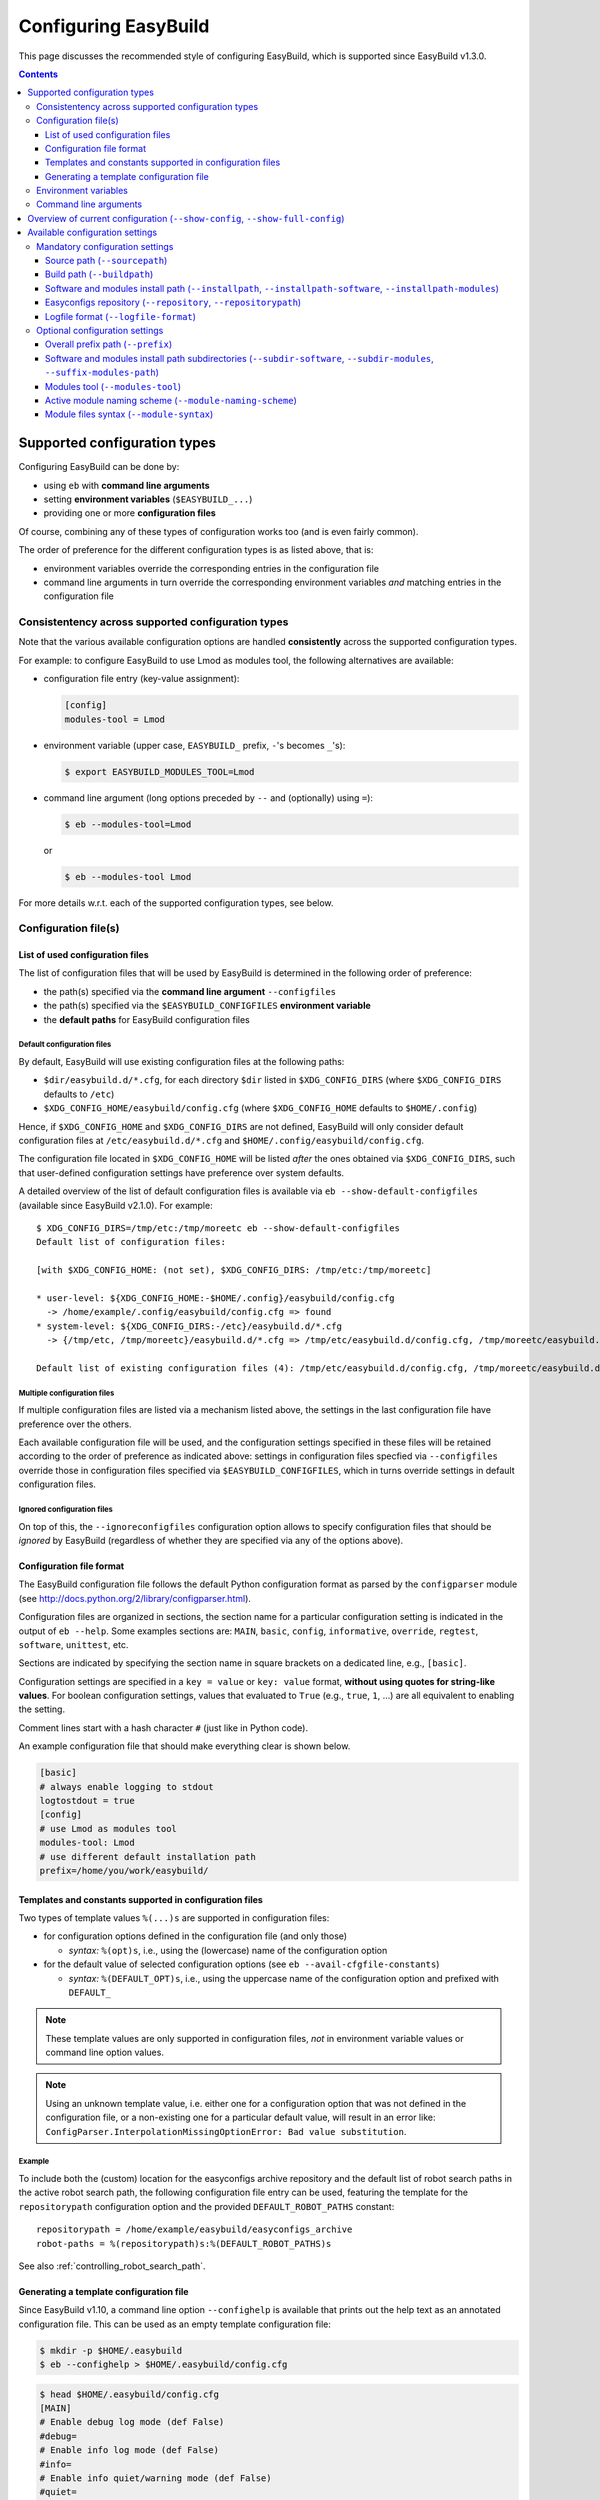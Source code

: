 .. _configuring_easybuild:

Configuring EasyBuild
=====================

This page discusses the recommended style of configuring
EasyBuild, which is supported since EasyBuild v1.3.0.

.. contents::
    :depth: 3
    :backlinks: none

.. _configuration_types:

Supported configuration types
-----------------------------

Configuring EasyBuild can be done by:

* using ``eb`` with **command line arguments**
* setting **environment variables** (``$EASYBUILD_...``)
* providing one or more **configuration files**

Of course, combining any of these types of configuration works too (and
is even fairly common).

The order of preference for the different configuration types is as listed above, that is:

* environment variables override the corresponding entries in the configuration file
* command line arguments in turn override the corresponding environment variables *and* matching entries in the
  configuration file


.. _configuration_consistency:

Consistentency across supported configuration types
~~~~~~~~~~~~~~~~~~~~~~~~~~~~~~~~~~~~~~~~~~~~~~~~~~~

Note that the various available configuration options are handled
**consistently** across the supported configuration types.

For example: to configure EasyBuild to use Lmod as modules tool, the following alternatives are available:

* configuration file entry (key-value assignment):

  .. code:: ini

   [config]
   modules-tool = Lmod

* environment variable (upper case, ``EASYBUILD_`` prefix, ``-``'s becomes ``_``'s):

  .. code::

   $ export EASYBUILD_MODULES_TOOL=Lmod

* command line argument (long options preceded by ``--`` and (optionally) using ``=``):

  .. code::

   $ eb --modules-tool=Lmod

  or

  .. code::

   $ eb --modules-tool Lmod

For more details w.r.t. each of the supported configuration types, see below.


.. _configuration_file:

Configuration file(s)
~~~~~~~~~~~~~~~~~~~~~

.. _list_of_configuration_files:

List of used configuration files
^^^^^^^^^^^^^^^^^^^^^^^^^^^^^^^^

The list of configuration files that will be used by EasyBuild is determined in the following order of preference:

* the path(s) specified via the **command line argument** ``--configfiles``
* the path(s) specified via the ``$EASYBUILD_CONFIGFILES`` **environment variable**
* the **default paths** for EasyBuild configuration files

.. _default_configuration_files:

Default configuration files
+++++++++++++++++++++++++++

By default, EasyBuild will use existing configuration files at the following paths:

* ``$dir/easybuild.d/*.cfg``, for each directory ``$dir`` listed in ``$XDG_CONFIG_DIRS`` (where ``$XDG_CONFIG_DIRS``
  defaults to ``/etc``)
* ``$XDG_CONFIG_HOME/easybuild/config.cfg`` (where ``$XDG_CONFIG_HOME`` defaults to ``$HOME/.config``)

Hence, if ``$XDG_CONFIG_HOME`` and ``$XDG_CONFIG_DIRS`` are not defined, EasyBuild will only consider default
configuration files at ``/etc/easybuild.d/*.cfg`` and ``$HOME/.config/easybuild/config.cfg``.

The configuration file located in ``$XDG_CONFIG_HOME`` will be listed *after* the ones obtained via ``$XDG_CONFIG_DIRS``,
such that user-defined configuration settings have preference over system defaults.

A detailed overview of the list of default configuration files is available via ``eb --show-default-configfiles``
(available since EasyBuild v2.1.0). For example::

 $ XDG_CONFIG_DIRS=/tmp/etc:/tmp/moreetc eb --show-default-configfiles
 Default list of configuration files:

 [with $XDG_CONFIG_HOME: (not set), $XDG_CONFIG_DIRS: /tmp/etc:/tmp/moreetc]

 * user-level: ${XDG_CONFIG_HOME:-$HOME/.config}/easybuild/config.cfg
   -> /home/example/.config/easybuild/config.cfg => found
 * system-level: ${XDG_CONFIG_DIRS:-/etc}/easybuild.d/*.cfg
   -> {/tmp/etc, /tmp/moreetc}/easybuild.d/*.cfg => /tmp/etc/easybuild.d/config.cfg, /tmp/moreetc/easybuild.d/bar.cfg, /tmp/moreetc/easybuild.d/foo.cfg

 Default list of existing configuration files (4): /tmp/etc/easybuild.d/config.cfg, /tmp/moreetc/easybuild.d/bar.cfg, /tmp/moreetc/easybuild.d/foo.cfg, /home/example/.config/easybuild/config.cfg

Multiple configuration files
++++++++++++++++++++++++++++

If multiple configuration files are listed via a mechanism listed above, the settings in the last
configuration file have preference over the others.

Each available configuration file will be used, and the configuration settings specified in these files
will be retained according to the order of preference as indicated above: settings in configuration files specfied via
``--configfiles`` override those in configuration files specified via ``$EASYBUILD_CONFIGFILES``, which in turns override
settings in default configuration files.

Ignored configuration files
+++++++++++++++++++++++++++

On top of this, the ``--ignoreconfigfiles`` configuration option allows to specify configuration files that should be
*ignored* by EasyBuild (regardless of whether they are specified via any of the options above).


Configuration file format
^^^^^^^^^^^^^^^^^^^^^^^^^

The EasyBuild configuration file follows the default Python
configuration format as parsed by the ``configparser`` module
(see `http://docs.python.org/2/library/configparser.html`_).

Configuration files are organized in sections, the section name for a
particular configuration setting is indicated in the output of ``eb --help``.
Some examples sections are: ``MAIN``, ``basic``, ``config``,
``informative``, ``override``, ``regtest``, ``software``, ``unittest``, etc.

Sections are indicated by specifying the section name in square brackets
on a dedicated line, e.g., ``[basic]``.

Configuration settings are specified in a ``key = value`` or
``key: value`` format, **without using quotes for string-like values**.
For boolean configuration settings, values that evaluated to ``True``
(e.g., ``true``, ``1``, …) are all equivalent to enabling the setting.

Comment lines start with a hash character ``#`` (just like in Python code).

An example configuration file that should make everything clear is shown below.

.. code:: python

    [basic]
    # always enable logging to stdout
    logtostdout = true
    [config]
    # use Lmod as modules tool
    modules-tool: Lmod
    # use different default installation path
    prefix=/home/you/work/easybuild/

.. _configuration_file_templates_constants:

Templates and constants supported in configuration files
^^^^^^^^^^^^^^^^^^^^^^^^^^^^^^^^^^^^^^^^^^^^^^^^^^^^^^^^

Two types of template values ``%(...)s`` are supported in configuration files:

* for configuration options defined in the configuration file (and only those)

  * *syntax:* ``%(opt)s``, i.e., using the (lowercase) name of the configuration option
  
* for the default value of selected configuration options (see ``eb --avail-cfgfile-constants``)

  * *syntax:* ``%(DEFAULT_OPT)s``, i.e., using the uppercase name of the configuration option and prefixed with ``DEFAULT_``
  

.. note::
  These template values are only supported in configuration files, *not* in environment variable values or 
  command line option values.

.. note::
  Using an unknown template value, i.e. either one for a configuration option that was not defined in the
  configuration file, or a non-existing one for a particular default value, will result in an error like:
  ``ConfigParser.InterpolationMissingOptionError: Bad value substitution``.

Example
+++++++

To include both the (custom) location for the easyconfigs archive repository and the default list of robot search
paths in the active robot search path, the following configuration file entry can be used, featuring the template
for the ``repositorypath`` configuration option and the provided ``DEFAULT_ROBOT_PATHS`` constant::

    repositorypath = /home/example/easybuild/easyconfigs_archive
    robot-paths = %(repositorypath)s:%(DEFAULT_ROBOT_PATHS)s

See also :ref:`controlling_robot_search_path`.

Generating a template configuration file
^^^^^^^^^^^^^^^^^^^^^^^^^^^^^^^^^^^^^^^^

Since EasyBuild v1.10, a command line option ``--confighelp`` is
available that prints out the help text as an annotated configuration
file. This can be used as an empty template configuration file:

.. code:: shell-session

    $ mkdir -p $HOME/.easybuild
    $ eb --confighelp > $HOME/.easybuild/config.cfg

.. code:: shell-session

    $ head $HOME/.easybuild/config.cfg
    [MAIN]
    # Enable debug log mode (def False)
    #debug=
    # Enable info log mode (def False)
    #info=
    # Enable info quiet/warning mode (def False)
    #quiet=

    [basic]
    # Print build overview incl. dependencies (full paths) (def False)

.. _configuration_env_vars:

Environment variables
~~~~~~~~~~~~~~~~~~~~~

All configuration settings listed as long options in ``eb --help`` can
also be specified via ``EASYBUILD_``-prefixed environment variables.

Configuration settings specified this way always override the
corresponding setting specified in a configuration file.

For example, to enable debug logging using an environment variable:

.. code:: shell-session

    $ export EASYBUILD_DEBUG=1

More examples of using environment variables to configure EasyBuild are
shown in the sections below.

.. tip:: Any configuration option of EasyBuild which can be tuned by command line
  or via the configuration file, can also be tuned via a corresponding environment variable.

.. note:: If any ``$EASYBUILD``-prefixed environment variables are defined that do not correspond to a known
  configuration option, EasyBuild will report an error message and exit.

Command line arguments
~~~~~~~~~~~~~~~~~~~~~~

The configuration type with the highest precedence are the ``eb``
command line arguments, which override settings specified through environment variables or in configuration files.

For some configuration options, both short and long command line
arguments are available (see ``eb --help``); the long options indicate
how the configuration setting should be specified in a configuration file
or via an environment variable (``$EASYBUILD_<LONGOPTION>``).

For boolean configuration settings, both the ``--<option>`` and
``--disable-<option>`` variants are always available.

Examples (more below):

* enable debug logging (long option) and logging to stdout (short option)

.. code:: shell-session

    $ eb --debug -l ...

* use ``/dev/shm`` as build path, install to temporary install path, disable debug logging

.. code:: shell-session

    $ eb --buildpath=/dev/shm --installpath=/tmp/$USER --disable-debug ...

.. _configuration_show_config:

Overview of current configuration (``--show-config``, ``--show-full-config``)
-----------------------------------------------------------------------------

To get an overview of the current EasyBuild configuration across all configuration types,
you can use ``eb --show-config``.

The output will specify:

* any configuration setting for which the current value is different from the default value 
* a couple of selected important configuration settings (even if they are still set to the default value), i.e.:

  * build path (see :ref:`buildpath`)
  * install path (see :ref:`installpath`)
  * path to easyconfigs repository (see :ref:`easyconfigs_repo`)
  * the robot search path (see :ref:`robot_search_path`)
  * source path (see :ref:`sourcepath`)

* through which configuration type each setting was defined

  * i.e., default value, configuration file, environment variable or command line argument

Example output::

    $ cat $HOME/.config/easybuild/config.cfg
    [config]
    buildpath = /tmp/eb-build
    
    $ export EASYBUILD_MODULES_TOOL=Lmod
    $ export EASYBUILD_OPTARCH=''

    $ eb --show-config --installpath=$HOME/apps --job-cores=4
    #
    # Current EasyBuild configuration
    # (C: command line argument, D: default value, E: environment variable, F: configuration file)
    #
    buildpath      (F) = /tmp/eb-build
    installpath    (C) = /Users/example/apps
    job-cores      (C) = 4
    modules-tool   (E) = Lmod
    optarch        (E) = ''
    repositorypath (D) = /Users/example/.local/easybuild/ebfiles_repo
    robot-paths    (D) = /Users/example/easybuild-easyconfigs/easybuild/easyconfigs
    sourcepath     (D) = /Users/example/.local/easybuild/sources

For a full overview of the current configuration, including *all* configuration settings,
see ``eb --show-full-config``.

.. _configuration_available_settings:

Available configuration settings
--------------------------------

To obtain a full and up-to-date list of available configuration
settings, see ``eb --help``. We refrain from listing all available configuration settings here, to avoid outdated documentation.

A couple of selected configuration settings are discussed below,
in particular the mandatory settings.

.. _configuration_mandatory_settings:

Mandatory configuration settings
~~~~~~~~~~~~~~~~~~~~~~~~~~~~~~~~

A handful of configuration settings are **mandatory**, and should be
provided using one of the supported configuration types.

The following configuration settings are currently mandatory
(more details in the sections below):

* :ref:`sourcepath`
* :ref:`buildpath`
* :ref:`installpath`
* :ref:`easyconfigs_repo`
* :ref:`logfile_format`

If any of these configuration settings is not provided in one way or another, EasyBuild will complain and exit.

In practice, all of these have reasonable defaults (see ``eb --help`` for the default settings).

.. note:: The mandatory path-related options can be tweaked collectively via ``--prefix``, see :ref:`prefix` for more
          information.

.. _sourcepath:

Source path (``--sourcepath``)
^^^^^^^^^^^^^^^^^^^^^^^^^^^^^^

*default*: ``$HOME/.local/easybuild/sources/`` (determined via :ref:`prefix`)

The ``sourcepath`` configuration setting specifies the parent path of
the directory in which EasyBuild looks for software source and install files.

Looking for the files specified via the ``sources`` parameter in the .eb
easyconfig file is done in the following order of preference:

* ``<sourcepath>/<name>``: a subdirectory determined by the name of the software package
* ``<sourcepath>/<letter>/<name>``:  in the style of the ``easyblocks``/``easyconfigs`` directories: in a
  subdirectory determined by the first letter (in lower case) of the software package and by its full ``name``
* ``<sourcepath>``: directly in the source path

Note that these locations are also used when EasyBuild looks for patch
files in addition to the various ``easybuild/easyconfigs`` directories that are listed in the $PYTHONPATH.

.. _buildpath:

Build path (``--buildpath``)
^^^^^^^^^^^^^^^^^^^^^^^^^^^^

*default*: ``$HOME/.local/easybuild/build/`` (determined via :ref:`prefix`)

The ``buildpath`` configuration setting specifies the parent path of the
(temporary) directories in which EasyBuild builds its software packages.

Each software package is (by default) built in a subdirectory of the
specified ``buildpath`` under
``<name>/<version>/<toolchain><versionsuffix>``.

Note that the build directories are emptied and removed by EasyBuild
when the installation is completed (by default).

.. tip::
  Using ``/dev/shm`` as build path can significantly speed up builds,
  if it is available and provides a sufficient amount of space. Setting up
  the variable ``EASYBUILD_BUILDPATH`` in your shell startup files makes this default.
  However be aware that, fi., two parallel GCC builds may fill up ``/dev/shm`` !

.. _installpath:

Software and modules install path (``--installpath``, ``--installpath-software``, ``--installpath-modules``)
^^^^^^^^^^^^^^^^^^^^^^^^^^^^^^^^^^^^^^^^^^^^^^^^^^^^^^^^^^^^^^^^^^^^^^^^^^^^^^^^^^^^^^^^^^^^^^^^^^^^^^^^^^^^

defaults:

* *software install path:* ``$HOME/.local/easybuild/software``  (determined via :ref:`prefix` and ``--subdir-software``)
* *modules install path:* ``$HOME/.local/easybuild/modules/all``  (determined via :ref:`prefix`,
  ``--subdir-modules`` and ``--suffix-modules-path``)

There are several ways in which the software and modules install path used by EasyBuild can be configured:

* using the direct configuration options ``--installpath-software`` and ``--installpath-modules`` (see below)
* via the parent install path configuration option ``--installpath`` (see below)
* via the overall prefix path configuration option ``--prefix`` (see :ref:`prefix`)

.. _installpath_direct_options:

Direct options: ``--installpath-software`` and ``--installpath-modules``
++++++++++++++++++++++++++++++++++++++++++++++++++++++++++++++++++++++++

*default*: *(no default specified)*

The ``--installpath-software`` and ``--installpath-modules`` configuration options (available since EasyBuild v2.1.0)
allow to directly specify the software and modules install paths, respectively.

These configuration options have precedence over all of the other configuration options that relate to specifying the
install path for software and/or modules (see below).

.. _parent_installpath:

Parent install path: ``--installpath``
++++++++++++++++++++++++++++++++++++++

*default*: *(no default specified)*

The ``--installpath`` configuration option specifies the *parent* path of
the directories in which EasyBuild should install software packages and the
corresponding module files.

The install path for software and modules specifically is determined by combining ``--installpath`` with
``--subdir-software``, and combining ``--installpath`` with ``--subdir-modules`` and ``--suffix-modules-path``,
respectively.

For more information on these companion configuration options, see :ref:`installpath_subdirs`.

Full install path for software and module file
++++++++++++++++++++++++++++++++++++++++++++++

The full software and module install paths for a particular software package are determined by the active
module naming scheme along with the general software and modules install paths specified by the EasyBuild configuration.

Both the software itself and the corresponding module file will be installed in a subdirectory of the corresponding
install path named according to the active module naming scheme (default format:
``<name>/<version>-<toolchain><versionsuffix>``).
Additionally, symlinks to the actual module file are installed in a subdirectory of the modules install path
named according to the value of the ``moduleclass`` easyconfig parameter.

For more information on the module naming scheme used by EasyBuild, see :ref:`module_naming_scheme`.

Updating ``$MODULEPATH``
++++++++++++++++++++++++

To make the modules generated by EasyBuild available, the ``$MODULEPATH`` environment variable must be updated
to include the modules install path.

The recommended way to do this is to use the ``module use`` command.
For example:

.. code:: shell-session

    $ eb --installpath=$HOME/easybuild
    $ module use $HOME/easybuild/modules/all

It is probably a good idea to add this to your (favourite) shell
``.rc`` file, e.g., ``~/.bashrc``, and/or the ``~/.profile`` login scripts,
so you do not need to adjust ``$MODULEPATH`` every time you start a new session.

.. note:: Updating ``$MODULEPATH`` is not required for EasyBuild itself, since ``eb`` updates ``$MODULEPATH`` itself at
          runtime according to the modules install path it is configured with.

.. _easyconfigs_repo:

Easyconfigs repository (``--repository``, ``--repositorypath``)
^^^^^^^^^^^^^^^^^^^^^^^^^^^^^^^^^^^^^^^^^^^^^^^^^^^^^^^^^^^^^^^

*default*: ``FileRepository`` at ``$HOME/.local/easybuild/ebfiles_repo``
(determined via :ref:`prefix`)

EasyBuild has support for archiving (tested) ``.eb`` easyconfig files.
After successfully installing a software package using EasyBuild, the
corresponding ``.eb`` file is uploaded to a repository defined by the
``repository`` and ``repositorypath`` configuration settings.

Currently, EasyBuild supports the following repository types (see also
``eb --avail-repositories``):

* ``FileRepository('path', 'subdir')``: a plain flat file repository;
  ``path`` is the path where files will be stored, ``subdir`` is an
  *optional* subdirectory of that path where the files should be stored
* ``GitRepository('path', 'subdir/in/repo'``: a *non-empty* **bare**
  git repository (created with ``git init --bare`` or ``git clone --bare``);
  ``path`` is the path to the git repository (can also be a URL);
  ``subdir/in/repo`` is optional, and specifies a subdirectory of the
  repository where files should be stored in
* ``SvnRepository('path', 'subdir/in/repo')``: an SVN repository;
  ``path`` contains the subversion repository location (directory or
  URL), the optional second value specifies a subdirectory in the repository

You need to set the ``repository`` setting inside a configuration file like this:

.. code:: python

    [config]
    repository = FileRepository
    repositorypath = <path>

Or, optionally an extra argument representing a subdirectory can be specified, e.g.:

.. code:: shell-session

    $ export EASYBUILD_REPOSITORY=GitRepository
    $ export EASYBUILD_REPOSITORYPATH=<path>,<subdir>

You do not have to worry about importing these classes,
EasyBuild will make them available to the configuration file.

Using ``git`` requires the ``GitPython`` Python modules, using ``svn``
requires the ``pysvn`` Python module (see :ref:`dependencies`).

If access to the easyconfigs repository fails for some reason
(e.g., no network or a missing required Python module), EasyBuild will
issue a warning. The software package will still be installed, but the
(successful) easyconfig will not be automatically added to the archive
(i.e., it is not considered a fatal error).

.. _logfile_format:

Logfile format (``--logfile-format``)
^^^^^^^^^^^^^^^^^^^^^^^^^^^^^^^^^^^^^

*default*:
``easybuild, easybuild-%(name)s-%(version)s-%(date)s.%(time)s.log``

The `logfile format` configuration setting contains a tuple
specifying a log directory name and a template log file name.
In both of these values, using the following string templates
is supported:

* ``%(name)s``: the name of the software package to install
* ``%(version)s``: the version of the software package to install
* ``%(date)s``: the date on which the installation was performed (in ``YYYYMMDD`` format, e.g. ``20120324``)
* ``%(time)s``: the time at which the installation was started (in ``HHMMSS`` format, e.g. ``214359``)

.. note:: Because templating is supported in configuration files themselves (see
          :ref:`configuration_file_templates_constants`), the '``%``' character in these template values must be escaped
          when used in a configuration file (and only then), e.g., '``%%(name)s``'. Without escaping, an error like
          ``InterpolationMissingOptionError: Bad value substitution`` will be thrown by ``ConfigParser``.

For example, configuring EasyBuild to generate a log file mentioning only the software name in a directory named
``easybuild`` can be done via the ``--logfile-format`` command line option::

    eb --logfile-format="easybuild,easybuild-%(name)s.log" ...

or the ``$EASYBUILD_LOGFILE_FORMAT`` environment variable::

    export EASYBUILD_LOGFILE_FORMAT="easybuild,easybuild-%(name)s.log"

or by including the following in an EasyBuild configuration file (note the use of '``%%``' to escape the ``name``
template value here)::

    logfile-format = easybuild,easybuild-%%(name)s.log

.. _configuration_optional_settings:

Optional configuration settings
~~~~~~~~~~~~~~~~~~~~~~~~~~~~~~~

The subsections below discuss a couple of commonly used optional configuration settings.

.. _prefix:

Overall prefix path (``--prefix``)
^^^^^^^^^^^^^^^^^^^^^^^^^^^^^^^^^^

*default:* ``$HOME/.local/easybuild``

The overall prefix path used by EasyBuild can be specified using the ``--prefix`` configuration option.

This affects the default value of several configuration options:

* source path (see :ref:`sourcepath`)
* build path (see :ref:`buildpath`)
* software and modules install path (see :ref:`installpath`)
* easyconfigs repository path (see :ref:`easyconfigs_repo`)

.. _installpath_subdirs:

Software and modules install path subdirectories (``--subdir-software``, ``--subdir-modules``, ``--suffix-modules-path``)
^^^^^^^^^^^^^^^^^^^^^^^^^^^^^^^^^^^^^^^^^^^^^^^^^^^^^^^^^^^^^^^^^^^^^^^^^^^^^^^^^^^^^^^^^^^^^^^^^^^^^^^^^^^^^^^^^^^^^^^^^

*defaults*:

* *software install path subdirectory* (``--subdir-software``): ``software``
* *modules install path subdirectory* (``--subdir-modules``): ``modules``
* *modules install path suffix* (``--suffix-modules-path``): ``all``

The subdirectories for the software and modules install paths (relative to ``--installpath``, see :ref:`installpath`)
can be specified using the corresponding dedicated configuration options (available since EasyBuild v1.14.0).

For example:

.. code:: shell-session

    $ export EASYBUILD_SUBDIR_SOFTWARE=installs
    $ eb --installpath=$HOME/easybuild --subdir-modules=module_files ...

.. _modules_tool:

Modules tool (``--modules-tool``)
^^^^^^^^^^^^^^^^^^^^^^^^^^^^^^^^^

*default*: ``EnvironmentModulesC``

Specifying the modules tool that should be used by EasyBuild can be
done using the ``modules-tool`` configuration setting.
A list of supported modules tools can be obtained using ``eb --avail-modules-tools``.

Currently, the following modules tools are supported:

* ``EnvironmentModulesC``: Tcl/C version of environment modules (``modulecmd``)
* ``EnvironmentModulesTcl``: Tcl-only version of environment modules (``modulecmd.tcl``)
* ``Lmod``: Lmod, an modern alternative to environment modules, written in Lua (``lmod``)

You can determine which modules tool you are using by checking the
output of ``type -f module`` (in a ``bash`` shell), or ``alias module`` (in a ``tcsh`` shell).

The actual module command (i.e., ``modulecmd``, ``modulecmd.tcl``,
``lmod``, ...) must be available via ``$PATH`` (which is not standard).

For example, to indicate that EasyBuild should be using ``Lmod`` as modules tool:

.. code:: shell-session

    $ eb --modules-tool=Lmod ...

.. _module_naming_scheme:

Active module naming scheme (``--module-naming-scheme``)
^^^^^^^^^^^^^^^^^^^^^^^^^^^^^^^^^^^^^^^^^^^^^^^^^^^^^^^^

*default*: ``EasyBuildModuleNamingScheme``

The module naming scheme that should be used by EasyBuild can be
specified using the ``module-naming-scheme`` configuration setting.

.. code:: shell-session

    $ eb --module-naming-scheme=HierarchicalMNS ...

For more details, see the dedicated page: https://github.com/hpcugent/easybuild/wiki/Using-a-custom-module-naming-scheme .

.. _`http://docs.python.org/2/library/configparser.html`: http://docs.python.org/2/library/configparser.html

.. _module_syntax:

Module files syntax (``--module-syntax``)
^^^^^^^^^^^^^^^^^^^^^^^^^^^^^^^^^^^^^^^^^

*default*: ``Tcl``

*supported since*: EasyBuild v2.1

The syntax to use for generated module files can be specified using the ``--module-syntax`` configuration setting.

Possible values are:

* ``Lua``: generate module files in Lua syntax

  * this requires the use of Lmod as a modules tool to consume the module files (see :ref:`modules_tool`)
  * module file names will have the ``.lua`` extension

* ``Tcl``: generate module files in Tcl syntax

  * Tcl module files can be consumed by all supported modules tools
  * module files will contain a header string ``#%Module`` indicating that they are composed in Tcl syntax

.. note::
  Lmod is able to deal with having module files in place in both Tcl and Lua syntax. When a module file in Lua
  syntax (i.e., with a ``.lua`` file name extension) is available, a Tcl module file with the same name will be
  ignored. The Tcl-based environment modules tool will simply ignore module files in Lua syntax, since they do not
  contain the header string that is included in Tcl module files.

.. note::
  Using module files in Lua syntax has the advantage that Lmod does not need to translate from Lua to Tcl internally
  when processing the module files, which benefits responsiveness of Lmod when used interactively by users. In terms
  of Lmod-specific aspects of module files, the syntax of the module file does *not* matter; Lmod-specific statements
  supported by EasyBuild can be included in Tcl module files as well, by guarding them by a condition that only
  evaluates positively when Lmod is consuming the module file, i.e.
  '``if { [ string match "*tcl2lua.tcl" $env(_) ] } { ... }``'. Only conditional load statements like
  '``load(atleast("gcc","4.8"))``' can only be used in Lua module files.
